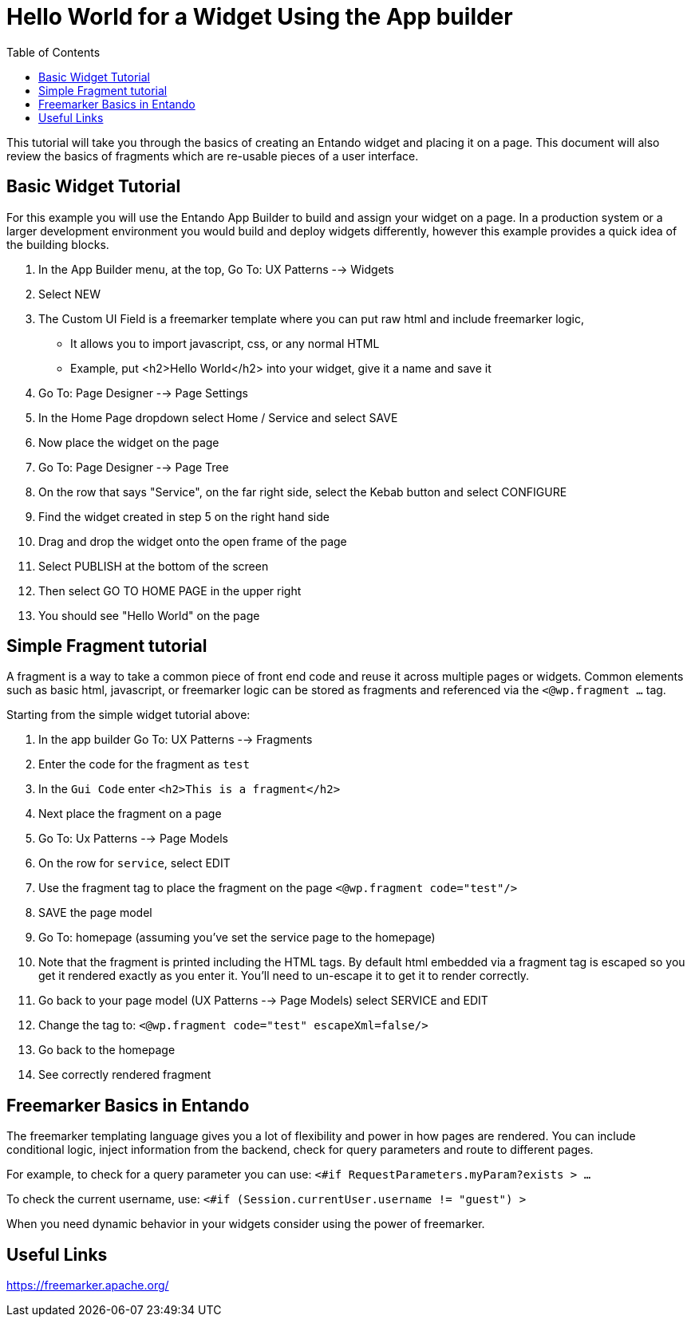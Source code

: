 = Hello World for a Widget Using the App builder
:toc:

This tutorial will take you through the basics of creating an Entando widget and placing it on a page.
This document will also review the basics of fragments which are re-usable pieces of a user interface.

== Basic Widget Tutorial

For this example you will use the Entando App Builder
to build and assign your widget on a page. In a production system
or a larger development environment you would  build and deploy widgets
differently, however this example provides a quick idea of the building blocks.

1. In the App Builder menu, at the top, Go To: UX Patterns --> Widgets
2. Select NEW
3. The Custom UI Field is a freemarker template where you can put raw html and include freemarker logic,
** It allows you to import javascript, css, or any normal HTML
** Example, put <h2>Hello World</h2> into your widget, give it a name and save it
4. Go To: Page Designer --> Page Settings
5. In the Home Page dropdown select Home / Service and select SAVE
6. Now place the widget on the page
7. Go To: Page Designer --> Page Tree
8. On the row that says "Service", on the far right side, select the Kebab button and select CONFIGURE
9. Find the widget created in step 5 on the right hand side
10. Drag and drop the widget onto the open frame of the page
11. Select PUBLISH at the bottom of the screen
12. Then select GO TO HOME PAGE in the upper right
13. You should see "Hello World" on the page

== Simple Fragment tutorial
A fragment is a way to take a common piece of front end code and reuse it across multiple
pages or widgets. Common elements such as basic html, javascript, or freemarker logic
can be stored as fragments and referenced via the `<@wp.fragment ...` tag.

Starting from the simple widget tutorial above:

1. In the app builder Go To: UX Patterns --> Fragments
2. Enter the code for the fragment as `test`
3. In the `Gui Code` enter `<h2>This is a fragment</h2>`
4. Next place the fragment on a page
5. Go To: Ux Patterns --> Page Models
6. On the row for `service`, select EDIT
7. Use the fragment tag to place the fragment on the page `<@wp.fragment code="test"/>`
8. SAVE the page model
9. Go To: homepage (assuming you've set the service page to the homepage)
10. Note that the fragment is printed including the HTML tags. By default html embedded via a fragment tag is escaped so you get it rendered exactly as you enter it. You'll need to un-escape it to get it to render correctly.
11. Go back to your page model (UX Patterns --> Page Models) select SERVICE and EDIT
12. Change the tag to: `<@wp.fragment code="test" escapeXml=false/>`
13. Go back to the homepage
14. See correctly rendered fragment

== Freemarker Basics in Entando
The freemarker templating language gives you a lot of flexibility and power in how pages are rendered.
You can include conditional logic, inject information from the backend, check for query parameters and route to different pages.

For example, to check for a query parameter you can use:
`<#if RequestParameters.myParam?exists > ...`

To check the current username, use:
`<#if (Session.currentUser.username != "guest") >`

When you need dynamic behavior in your widgets consider using the power of freemarker.

== Useful Links
https://freemarker.apache.org/
